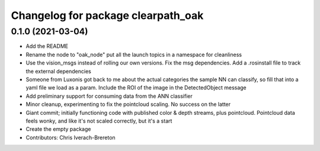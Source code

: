 ^^^^^^^^^^^^^^^^^^^^^^^^^^^^^^^^^^^
Changelog for package clearpath_oak
^^^^^^^^^^^^^^^^^^^^^^^^^^^^^^^^^^^

0.1.0 (2021-03-04)
------------------
* Add the README
* Rename the node to "oak_node" put all the launch topics in a namespace for cleanliness
* Use the vision_msgs instead of rolling our own versions. Fix the msg dependencies. Add a .rosinstall file to track the external dependencies
* Someone from Luxonis got back to me about the actual categories the sample NN can classify, so fill that into a yaml file we load as a param.  Include the ROI of the image in the DetectedObject message
* Add preliminary support for consuming data from the ANN classifier
* Minor cleanup, experimenting to fix the pointcloud scaling. No success on the latter
* Giant commit; initially functioning code with published color & depth streams, plus pointcloud.  Pointcloud data feels wonky, and like it's not scaled correctly, but it's a start
* Create the empty package
* Contributors: Chris Iverach-Brereton
